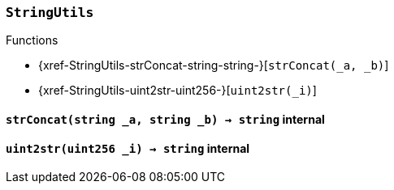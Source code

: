 :StringUtils: pass:normal[xref:#StringUtils[`++StringUtils++`]]
:strConcat: pass:normal[xref:#StringUtils-strConcat-string-string-[`++strConcat++`]]
:uint2str: pass:normal[xref:#StringUtils-uint2str-uint256-[`++uint2str++`]]

[.contract]
[[StringUtils]]
=== `++StringUtils++`




[.contract-index]
.Functions
--
* {xref-StringUtils-strConcat-string-string-}[`++strConcat(_a, _b)++`]
* {xref-StringUtils-uint2str-uint256-}[`++uint2str(_i)++`]

--



[.contract-item]
[[StringUtils-strConcat-string-string-]]
==== `++strConcat(++[.var-type]#++string++#++ ++[.var-name]#++_a++#++, ++[.var-type]#++string++#++ ++[.var-name]#++_b++#++) → ++[.var-type]#++string++#++++` [.item-kind]#internal#



[.contract-item]
[[StringUtils-uint2str-uint256-]]
==== `++uint2str(++[.var-type]#++uint256++#++ ++[.var-name]#++_i++#++) → ++[.var-type]#++string++#++++` [.item-kind]#internal#




